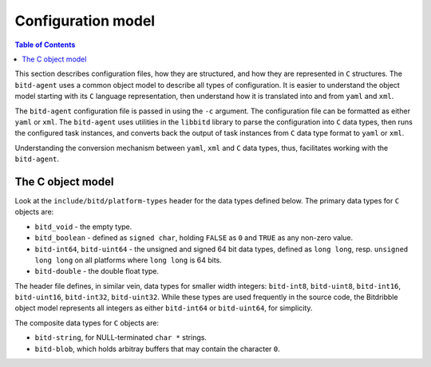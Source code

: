 .. Copyright 2018 by Andrei Radulescu-Banu.

   Licensed under the Apache License, Version 2.0 (the "License");
   you may not use this file except in compliance with the License.
   You may obtain a copy of the License at
 
     http://www.apache.org/licenses/LICENSE-2.0

   Unless required by applicable law or agreed to in writing, software
   distributed under the License is distributed on an "AS IS" BASIS,
   WITHOUT WARRANTIES OR CONDITIONS OF ANY KIND, either express or implied.
   See the License for the specific language governing permissions and
   limitations under the License.

*******************
Configuration model
*******************

.. index::
   single: Configuration model

.. contents:: Table of Contents

This section describes configuration files, how they are structured, and how they are represented in ``C`` structures. The ``bitd-agent`` uses a common object model to describe all types of configuration. It is easier to understand the object model starting with its ``C`` language representation, then understand how it is translated into and from ``yaml`` and ``xml``. 

The ``bitd-agent`` configuration file is passed in using the ``-c`` argument. The configuration file can be formatted as either ``yaml`` or ``xml``. The ``bitd-agent`` uses utilities in the ``libbitd`` library to parse the configuration into ``C`` data types, then runs the configured task instances, and converts back the output of task instances from ``C`` data type format to ``yaml`` or ``xml``. 

Understanding the conversion mechanism between ``yaml``, ``xml`` and ``C`` data types, thus, facilitates working with the ``bitd-agent``.

The C object model
==================
Look at the ``include/bitd/platform-types`` header for the data types defined below. The primary data types for ``C`` objects are:

- ``bitd_void`` - the empty type.

- ``bitd_boolean`` - defined as ``signed char``, holding ``FALSE`` as ``0`` and ``TRUE`` as any non-zero value.

- ``bitd-int64``, ``bitd-uint64`` - the unsigned and signed 64 bit data types, defined as ``long long``, resp. ``unsigned long long`` on all platforms where ``long long`` is 64 bits.

- ``bitd-double`` - the double float type.

The header file defines, in similar vein, data types for smaller width integers: ``bitd-int8``, ``bitd-uint8``, ``bitd-int16``, ``bitd-uint16``, ``bitd-int32``, ``bitd-uint32``. While these types are used frequently in the source code, the Bitdribble object model represents all integers as either ``bitd-int64`` or ``bitd-uint64``, for simplicity.

The composite data types for ``C`` objects are:

- ``bitd-string``, for NULL-terminated ``char *`` strings.

- ``bitd-blob``, which holds arbitray buffers that may contain the character ``0``. 
